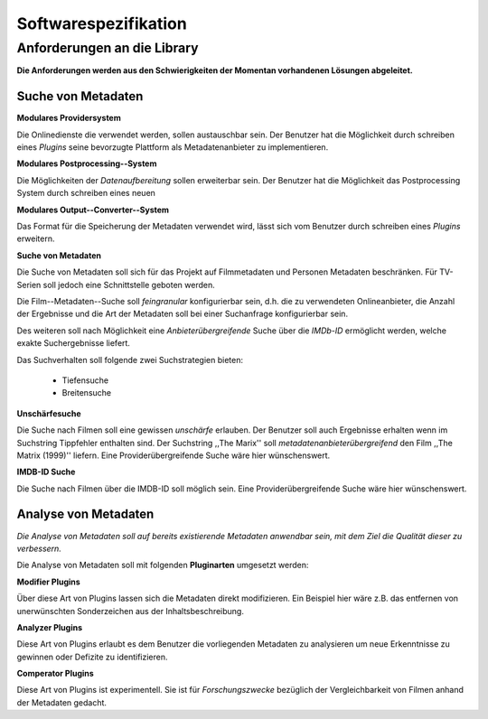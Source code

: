 #####################
Softwarespezifikation
#####################

Anforderungen an die Library
============================

**Die Anforderungen werden aus den Schwierigkeiten der Momentan vorhandenen
Lösungen abgeleitet.**

Suche von Metadaten
-------------------

**Modulares Providersystem**

Die Onlinedienste die verwendet werden, sollen austauschbar sein. Der Benutzer
hat die Möglichkeit durch schreiben eines *Plugins* seine bevorzugte Plattform
als Metadatenanbieter zu implementieren.

**Modulares Postprocessing--System**

Die Möglichkeiten der *Datenaufbereitung* sollen erweiterbar sein. Der Benutzer
hat die Möglichkeit das Postprocessing System durch schreiben eines neuen


**Modulares Output--Converter--System**

Das Format für die Speicherung der Metadaten verwendet wird, lässt sich vom
Benutzer durch schreiben eines *Plugins* erweitern.

**Suche von Metadaten**

Die Suche von Metadaten soll sich für das Projekt auf Filmmetadaten und Personen
Metadaten beschränken. Für TV-Serien soll jedoch eine Schnittstelle geboten
werden.

Die Film--Metadaten--Suche soll *feingranular* konfigurierbar sein, d.h. die
zu verwendeten Onlineanbieter, die Anzahl der Ergebnisse und die Art der
Metadaten soll bei einer Suchanfrage konfigurierbar sein.

Des weiteren soll nach Möglichkeit eine *Anbieterübergreifende* Suche über die
*IMDb-ID* ermöglicht werden, welche exakte Suchergebnisse liefert.

Das Suchverhalten soll folgende zwei Suchstrategien bieten:

    * Tiefensuche
    * Breitensuche


**Unschärfesuche**

Die Suche nach Filmen soll eine gewissen *unschärfe* erlauben. Der Benutzer soll
auch Ergebnisse erhalten wenn im Suchstring Tippfehler enthalten sind. Der
Suchstring ,,The Marix'' soll *metadatenanbieterübergreifend* den Film ,,The
Matrix (1999)'' liefern. Eine Providerübergreifende Suche wäre hier
wünschenswert.

**IMDB-ID Suche**

Die Suche nach Filmen über die IMDB-ID soll möglich sein. Eine
Providerübergreifende Suche wäre hier wünschenswert.

Analyse von Metadaten
---------------------

*Die Analyse von Metadaten soll auf bereits existierende Metadaten anwendbar
sein, mit dem Ziel die Qualität dieser zu verbessern.*

Die Analyse von Metadaten soll mit folgenden **Pluginarten** umgesetzt werden:

**Modifier Plugins**

Über diese Art von Plugins lassen sich die Metadaten direkt modifizieren. Ein
Beispiel hier wäre z.B. das entfernen von unerwünschten Sonderzeichen aus der
Inhaltsbeschreibung.

**Analyzer Plugins**

Diese Art von Plugins erlaubt es dem Benutzer die vorliegenden Metadaten zu
analysieren um neue Erkenntnisse zu gewinnen oder Defizite zu identifizieren.


**Comperator Plugins**

Diese Art von Plugins ist experimentell. Sie ist für *Forschungszwecke*
bezüglich der Vergleichbarkeit von Filmen anhand der Metadaten gedacht.
